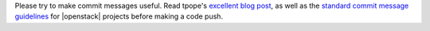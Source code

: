 .. The contents of this file are included in multiple topics.
.. This file should not be changed in a way that hinders its ability to appear in multiple documentation sets.

Please try to make commit messages useful. Read tpope's `excellent blog post <http://tbaggery.com/2008/04/19/a-note-about-git-commit-messages.html>`_, as well as the `standard commit message guidelines <https://wiki.openstack.org/wiki/GitCommitMessages>`_ for |openstack| projects before making a code push.
